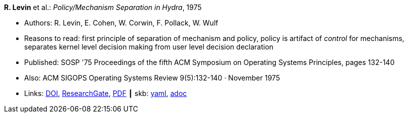 //
// This file was generated by SKB-Dashboard, task 'lib-yaml2src'
// - on Wednesday November  7 at 00:23:12
// - skb-dashboard: https://www.github.com/vdmeer/skb-dashboard
//

*R. Levin* et al.: _Policy/Mechanism Separation in Hydra_, 1975

* Authors: R. Levin, E. Cohen, W. Corwin, F. Pollack, W. Wulf
* Reasons to read: first principle of separation of mechanism and policy, policy is artifact of _control_ for mechanisms, separates kernel level decision making from user level decision declaration
* Published: SOSP '75 Proceedings of the fifth ACM Symposium on Operating Systems Principles, pages 132-140
* Also: ACM SIGOPS Operating Systems Review 9(5):132-140 · November 1975
* Links:
      link:https://doi.org/10.1145/1067629.806531[DOI],
      link:https://www.researchgate.net/publication/234785923_Policymechanism_separation_in_Hydra[ResearchGate],
      link:http://www.cse.psu.edu/~trj1/cse543-f12/docs/p132-levin-hydra.pdf[PDF]
    ┃ skb:
        https://github.com/vdmeer/skb/tree/master/data/library/inproceedings/1970/levin-1975-sosp.yaml[yaml],
        https://github.com/vdmeer/skb/tree/master/data/library/inproceedings/1970/levin-1975-sosp.adoc[adoc]

